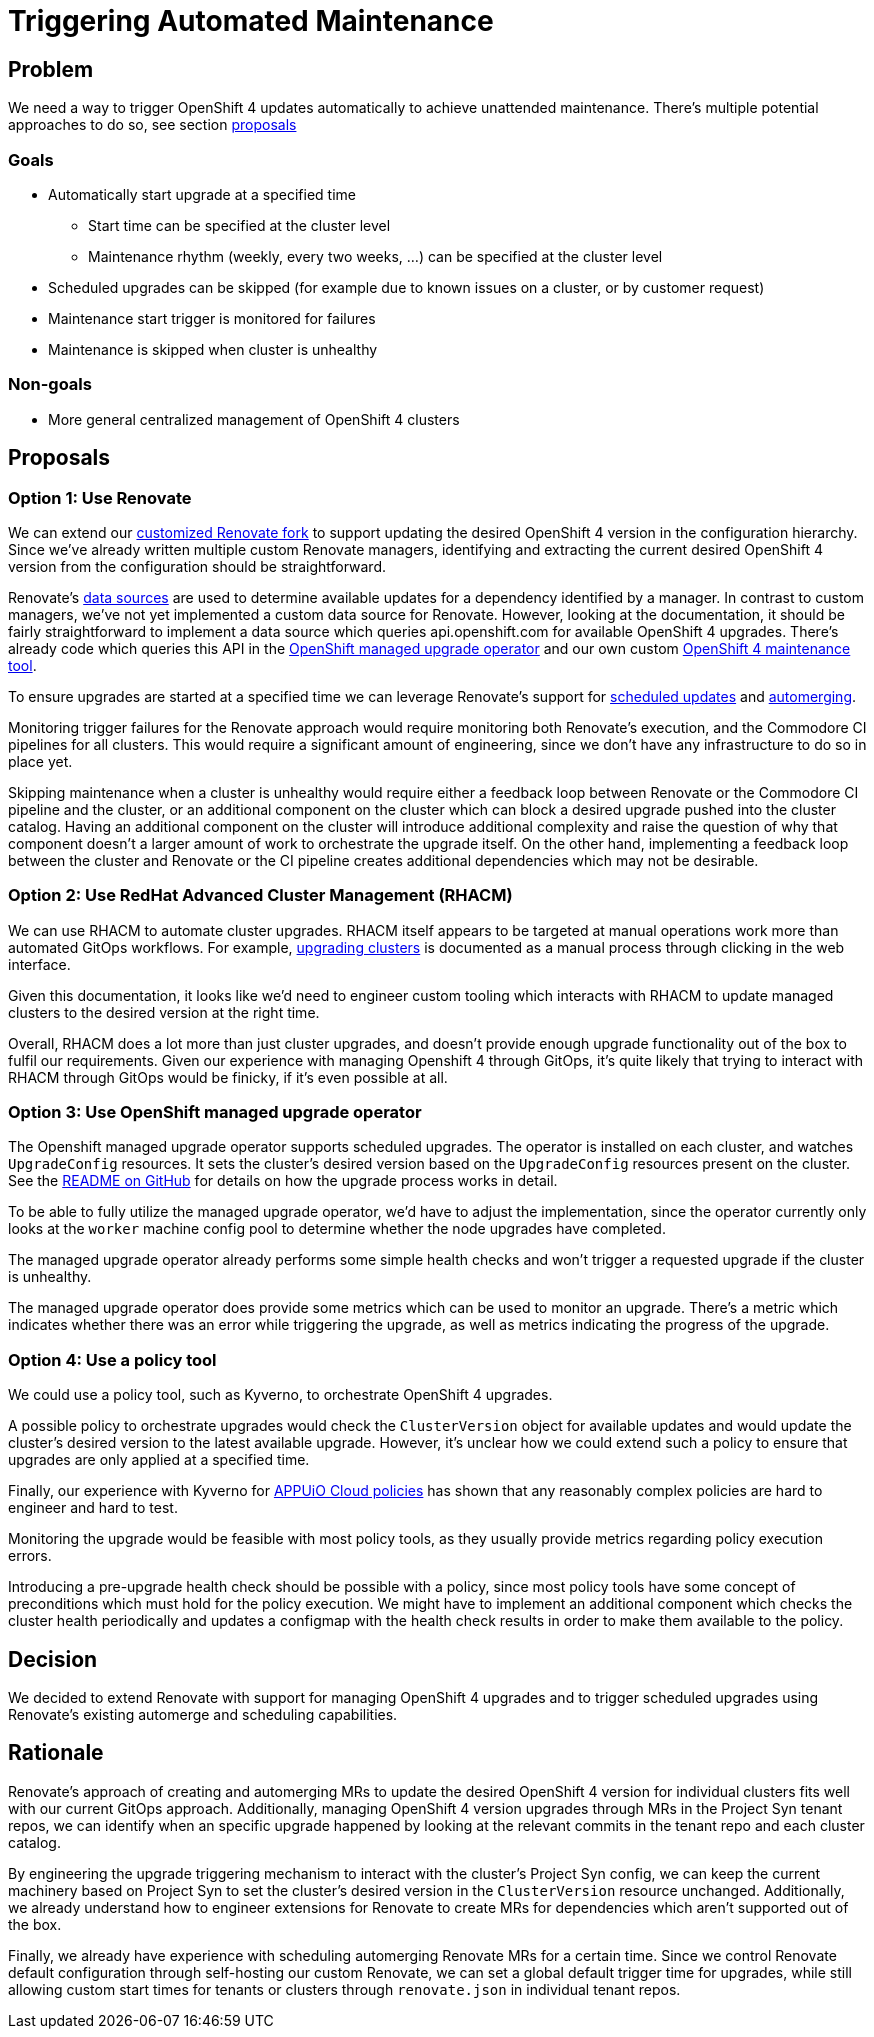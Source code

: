 = Triggering Automated Maintenance

== Problem

We need a way to trigger OpenShift 4 updates automatically to achieve unattended maintenance.
There's multiple potential approaches to do so, see section <<_proposals,proposals>>

=== Goals

* Automatically start upgrade at a specified time
** Start time can be specified at the cluster level
** Maintenance rhythm (weekly, every two weeks, ...) can be specified at the cluster level
* Scheduled upgrades can be skipped (for example due to known issues on a cluster, or by customer request)
* Maintenance start trigger is monitored for failures
* Maintenance is skipped when cluster is unhealthy

=== Non-goals

* More general centralized management of OpenShift 4 clusters

== Proposals

=== Option 1: Use Renovate

We can extend our https://github.com/projectsyn/commodore-renovate[customized Renovate fork] to support updating the desired OpenShift 4 version in the configuration hierarchy.
Since we've already written multiple custom Renovate managers, identifying and extracting the current desired OpenShift 4 version from the configuration should be straightforward.

Renovate's https://github.com/renovatebot/renovate/blob/56c161a8d4bc8ebf661a641fdcd12d803492749f/lib/modules/datasource/readme.md[data sources] are used to determine available updates for a dependency identified by a manager.
In contrast to custom managers, we've not yet implemented a custom data source for Renovate.
However, looking at the documentation, it should be fairly straightforward to implement a data source which queries api.openshift.com for available OpenShift 4 upgrades.
There's already code which queries this API in the https://github.com/openshift/managed-upgrade-operator/blob/94799f049d5d460d66fc64db8d3dab0e19980b42/pkg/ocm/client.go[OpenShift managed upgrade operator] and our own custom https://git.vshn.net/vshn/openshift4-maintenance-tool[OpenShift 4 maintenance tool].

To ensure upgrades are started at a specified time we can leverage Renovate's support for https://docs.renovatebot.com/key-concepts/scheduling/[scheduled updates] and https://docs.renovatebot.com/key-concepts/automerge/[automerging].

Monitoring trigger failures for the Renovate approach would require monitoring both Renovate's execution, and the Commodore CI pipelines for all clusters.
This would require a significant amount of engineering, since we don't have any infrastructure to do so in place yet.

Skipping maintenance when a cluster is unhealthy would require either a feedback loop between Renovate or the Commodore CI pipeline and the cluster, or an additional component on the cluster which can block a desired upgrade pushed into the cluster catalog.
Having an additional component on the cluster will introduce additional complexity and raise the question of why that component doesn't a larger amount of work to orchestrate the upgrade itself.
On the other hand, implementing a feedback loop between the cluster and Renovate or the CI pipeline creates additional dependencies which may not be desirable.

=== Option 2: Use RedHat Advanced Cluster Management (RHACM)

We can use RHACM to automate cluster upgrades.
RHACM itself appears to be targeted at manual operations work more than automated GitOps workflows.
For example, https://access.redhat.com/documentation/en-us/red_hat_advanced_cluster_management_for_kubernetes/2.7/html-single/clusters/index#upgrading-your-cluster[upgrading clusters] is documented as a manual process through clicking in the web interface.

Given this documentation, it looks like we'd need to engineer custom tooling which interacts with RHACM to update managed clusters to the desired version at the right time.

Overall, RHACM does a lot more than just cluster upgrades, and doesn't provide enough upgrade functionality out of the box to fulfil our requirements.
Given our experience with managing Openshift 4 through GitOps, it's quite likely that trying to interact with RHACM through GitOps would be finicky, if it's even possible at all.

=== Option 3: Use OpenShift managed upgrade operator

The Openshift managed upgrade operator supports scheduled upgrades.
The operator is installed on each cluster, and watches `UpgradeConfig` resources.
It sets the cluster's desired version based on the `UpgradeConfig` resources present on the cluster.
See the https://github.com/openshift/managed-upgrade-operator#workflow---upgradeconfig[README on GitHub] for details on how the upgrade process works in detail.

To be able to fully utilize the managed upgrade operator, we'd have to adjust the implementation, since the operator currently only looks at the `worker` machine config pool to determine whether the node upgrades have completed.

The managed upgrade operator already performs some simple health checks and won't trigger a requested upgrade if the cluster is unhealthy.

The managed upgrade operator does provide some metrics which can be used to monitor an upgrade.
There's a metric which indicates whether there was an error while triggering the upgrade, as well as metrics indicating the progress of the upgrade.

=== Option 4: Use a policy tool

We could use a policy tool, such as Kyverno, to orchestrate OpenShift 4 upgrades.

A possible policy to orchestrate upgrades would check the `ClusterVersion` object for available updates and would update the cluster's desired version to the latest available upgrade.
However, it's unclear how we could extend such a policy to ensure that upgrades are only applied at a specified time.

Finally, our experience with Kyverno for https://kb.vshn.ch/appuio-cloud/explanation/decisions/kyverno-policy.html#_2022_08_17_2[APPUiO Cloud policies] has shown that any reasonably complex policies are hard to engineer and hard to test.

Monitoring the upgrade would be feasible with most policy tools, as they usually provide metrics regarding policy execution errors.

Introducing a pre-upgrade health check should be possible with a policy, since most policy tools have some concept of preconditions which must hold for the policy execution.
We might have to implement an additional component which checks the cluster health periodically and updates a configmap with the health check results in order to make them available to the policy.

== Decision

We decided to extend Renovate with support for managing OpenShift 4 upgrades and to trigger scheduled upgrades using Renovate's existing automerge and scheduling capabilities.

== Rationale

Renovate's approach of creating and automerging MRs to update the desired OpenShift 4 version for individual clusters fits well with our current GitOps approach.
Additionally, managing OpenShift 4 version upgrades through MRs in the Project Syn tenant repos, we can identify when an specific upgrade happened by looking at the relevant commits in the tenant repo and each cluster catalog.

By engineering the upgrade triggering mechanism to interact with the cluster's Project Syn config, we can keep the current machinery based on Project Syn to set the cluster's desired version in the `ClusterVersion` resource unchanged.
Additionally, we already understand how to engineer extensions for Renovate to create MRs for dependencies which aren't supported out of the box.

Finally, we already have experience with scheduling automerging Renovate MRs for a certain time.
Since we control Renovate default configuration through self-hosting our custom Renovate, we can set a global default trigger time for upgrades, while still allowing custom start times for tenants or clusters through `renovate.json` in individual tenant repos.
